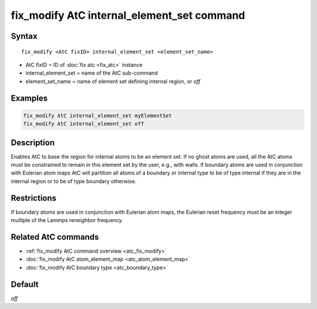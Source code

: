 .. index:: fix_modify AtC internal_element_set

fix_modify AtC internal_element_set command
===========================================

Syntax
""""""

.. parsed-literal::

   fix_modify <AtC fixID> internal_element_set <element_set_name>

* AtC fixID = ID of :doc:`fix atc <fix_atc>` instance
* internal_element_set = name of the AtC sub-command
* element_set_name = name of element set defining internal region, or *off*

Examples
""""""""

.. code-block:: LAMMPS

   fix_modify AtC internal_element_set myElementSet
   fix_modify AtC internal_element_set off

Description
"""""""""""

Enables AtC to base the region for internal atoms to be an element
set. If no ghost atoms are used, all the AtC atoms must be constrained
to remain in this element set by the user, e.g., with walls. If boundary
atoms are used in conjunction with Eulerian atom maps AtC will partition
all atoms of a boundary or internal type to be of type internal if they
are in the internal region or to be of type boundary otherwise.

Restrictions
""""""""""""

If boundary atoms are used in conjunction with Eulerian atom maps, the
Eulerian reset frequency must be an integer multiple of the Lammps
reneighbor frequency.

Related AtC commands
""""""""""""""""""""

- :ref:`fix_modify AtC command overview <atc_fix_modify>`
- :doc:`fix_modify AtC atom_element_map <atc_atom_element_map>`
- :doc:`fix_modify AtC boundary type <atc_boundary_type>`

Default
"""""""

*off*
